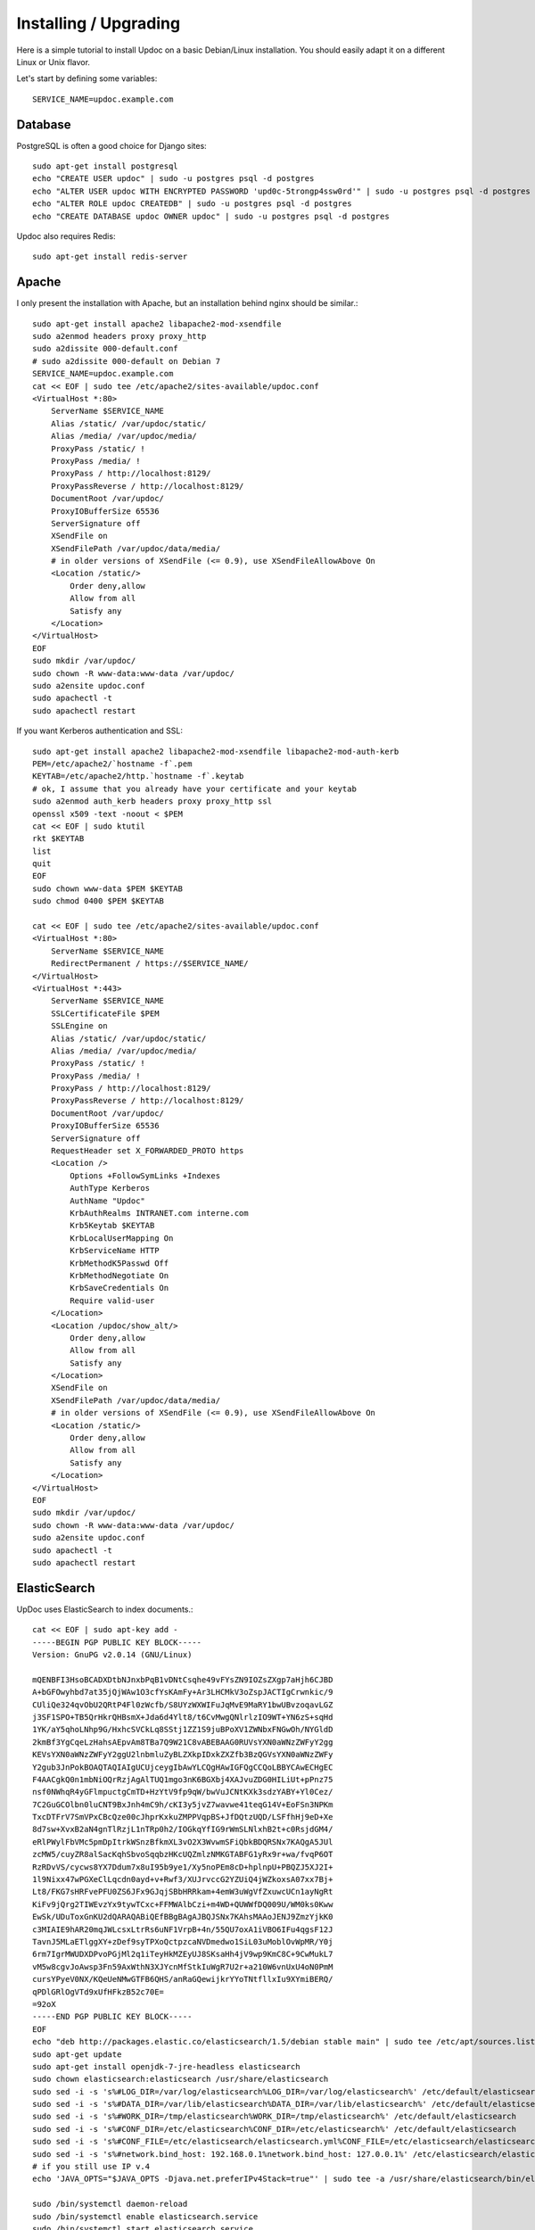 Installing / Upgrading
======================

Here is a simple tutorial to install Updoc on a basic Debian/Linux installation.
You should easily adapt it on a different Linux or Unix flavor.

Let's start by defining some variables::

        SERVICE_NAME=updoc.example.com

Database
--------

PostgreSQL is often a good choice for Django sites::

        sudo apt-get install postgresql
        echo "CREATE USER updoc" | sudo -u postgres psql -d postgres
        echo "ALTER USER updoc WITH ENCRYPTED PASSWORD 'upd0c-5trongp4ssw0rd'" | sudo -u postgres psql -d postgres
        echo "ALTER ROLE updoc CREATEDB" | sudo -u postgres psql -d postgres
        echo "CREATE DATABASE updoc OWNER updoc" | sudo -u postgres psql -d postgres

Updoc also requires Redis::

        sudo apt-get install redis-server

Apache
------

I only present the installation with Apache, but an installation behind nginx should be similar.::

        sudo apt-get install apache2 libapache2-mod-xsendfile
        sudo a2enmod headers proxy proxy_http
        sudo a2dissite 000-default.conf
        # sudo a2dissite 000-default on Debian 7
        SERVICE_NAME=updoc.example.com
        cat << EOF | sudo tee /etc/apache2/sites-available/updoc.conf
        <VirtualHost *:80>
            ServerName $SERVICE_NAME
            Alias /static/ /var/updoc/static/
            Alias /media/ /var/updoc/media/
            ProxyPass /static/ !
            ProxyPass /media/ !
            ProxyPass / http://localhost:8129/
            ProxyPassReverse / http://localhost:8129/
            DocumentRoot /var/updoc/
            ProxyIOBufferSize 65536
            ServerSignature off
            XSendFile on
            XSendFilePath /var/updoc/data/media/
            # in older versions of XSendFile (<= 0.9), use XSendFileAllowAbove On
            <Location /static/>
                Order deny,allow
                Allow from all
                Satisfy any
            </Location>
        </VirtualHost>
        EOF
        sudo mkdir /var/updoc/
        sudo chown -R www-data:www-data /var/updoc/
        sudo a2ensite updoc.conf
        sudo apachectl -t
        sudo apachectl restart

If you want Kerberos authentication and SSL::

        sudo apt-get install apache2 libapache2-mod-xsendfile libapache2-mod-auth-kerb
        PEM=/etc/apache2/`hostname -f`.pem
        KEYTAB=/etc/apache2/http.`hostname -f`.keytab
        # ok, I assume that you already have your certificate and your keytab
        sudo a2enmod auth_kerb headers proxy proxy_http ssl
        openssl x509 -text -noout < $PEM
        cat << EOF | sudo ktutil
        rkt $KEYTAB
        list
        quit
        EOF
        sudo chown www-data $PEM $KEYTAB
        sudo chmod 0400 $PEM $KEYTAB

        cat << EOF | sudo tee /etc/apache2/sites-available/updoc.conf
        <VirtualHost *:80>
            ServerName $SERVICE_NAME
            RedirectPermanent / https://$SERVICE_NAME/
        </VirtualHost>
        <VirtualHost *:443>
            ServerName $SERVICE_NAME
            SSLCertificateFile $PEM
            SSLEngine on
            Alias /static/ /var/updoc/static/
            Alias /media/ /var/updoc/media/
            ProxyPass /static/ !
            ProxyPass /media/ !
            ProxyPass / http://localhost:8129/
            ProxyPassReverse / http://localhost:8129/
            DocumentRoot /var/updoc/
            ProxyIOBufferSize 65536
            ServerSignature off
            RequestHeader set X_FORWARDED_PROTO https
            <Location />
                Options +FollowSymLinks +Indexes
                AuthType Kerberos
                AuthName "Updoc"
                KrbAuthRealms INTRANET.com interne.com
                Krb5Keytab $KEYTAB
                KrbLocalUserMapping On
                KrbServiceName HTTP
                KrbMethodK5Passwd Off
                KrbMethodNegotiate On
                KrbSaveCredentials On
                Require valid-user
            </Location>
            <Location /updoc/show_alt/>
                Order deny,allow
                Allow from all
                Satisfy any
            </Location>
            XSendFile on
            XSendFilePath /var/updoc/data/media/
            # in older versions of XSendFile (<= 0.9), use XSendFileAllowAbove On
            <Location /static/>
                Order deny,allow
                Allow from all
                Satisfy any
            </Location>
        </VirtualHost>
        EOF
        sudo mkdir /var/updoc/
        sudo chown -R www-data:www-data /var/updoc/
        sudo a2ensite updoc.conf
        sudo apachectl -t
        sudo apachectl restart


ElasticSearch
-------------

UpDoc uses ElasticSearch to index documents.::

        cat << EOF | sudo apt-key add -
        -----BEGIN PGP PUBLIC KEY BLOCK-----
        Version: GnuPG v2.0.14 (GNU/Linux)

        mQENBFI3HsoBCADXDtbNJnxbPqB1vDNtCsqhe49vFYsZN9IOZsZXgp7aHjh6CJBD
        A+bGFOwyhbd7at35jQjWAw1O3cfYsKAmFy+Ar3LHCMkV3oZspJACTIgCrwnkic/9
        CUliQe324qvObU2QRtP4Fl0zWcfb/S8UYzWXWIFuJqMvE9MaRY1bwUBvzoqavLGZ
        j3SF1SPO+TB5QrHkrQHBsmX+Jda6d4Ylt8/t6CvMwgQNlrlzIO9WT+YN6zS+sqHd
        1YK/aY5qhoLNhp9G/HxhcSVCkLq8SStj1ZZ1S9juBPoXV1ZWNbxFNGwOh/NYGldD
        2kmBf3YgCqeLzHahsAEpvAm8TBa7Q9W21C8vABEBAAG0RUVsYXN0aWNzZWFyY2gg
        KEVsYXN0aWNzZWFyY2ggU2lnbmluZyBLZXkpIDxkZXZfb3BzQGVsYXN0aWNzZWFy
        Y2gub3JnPokBOAQTAQIAIgUCUjceygIbAwYLCQgHAwIGFQgCCQoLBBYCAwECHgEC
        F4AACgkQ0n1mbNiOQrRzjAgAlTUQ1mgo3nK6BGXbj4XAJvuZDG0HILiUt+pPnz75
        nsf0NWhqR4yGFlmpuctgCmTD+HzYtV9fp9qW/bwVuJCNtKXk3sdzYABY+Yl0Cez/
        7C2GuGCOlbn0luCNT9BxJnh4mC9h/cKI3y5jvZ7wavwe41teqG14V+EoFSn3NPKm
        TxcDTFrV7SmVPxCBcQze00cJhprKxkuZMPPVqpBS+JfDQtzUQD/LSFfhHj9eD+Xe
        8d7sw+XvxB2aN4gnTlRzjL1nTRp0h2/IOGkqYfIG9rWmSLNlxhB2t+c0RsjdGM4/
        eRlPWylFbVMc5pmDpItrkWSnzBfkmXL3vO2X3WvwmSFiQbkBDQRSNx7KAQgA5JUl
        zcMW5/cuyZR8alSacKqhSbvoSqqbzHKcUQZmlzNMKGTABFG1yRx9r+wa/fvqP6OT
        RzRDvVS/cycws8YX7Ddum7x8uI95b9ye1/Xy5noPEm8cD+hplnpU+PBQZJ5XJ2I+
        1l9Nixx47wPGXeClLqcdn0ayd+v+Rwf3/XUJrvccG2YZUiQ4jWZkoxsA07xx7Bj+
        Lt8/FKG7sHRFvePFU0ZS6JFx9GJqjSBbHRRkam+4emW3uWgVfZxuwcUCn1ayNgRt
        KiFv9jQrg2TIWEvzYx9tywTCxc+FFMWAlbCzi+m4WD+QUWWfDQ009U/WM0ks0Kww
        EwSk/UDuToxGnKU2dQARAQABiQEfBBgBAgAJBQJSNx7KAhsMAAoJENJ9ZmzYjkK0
        c3MIAIE9hAR20mqJWLcsxLtrRs6uNF1VrpB+4n/55QU7oxA1iVBO6IFu4qgsF12J
        TavnJ5MLaETlggXY+zDef9syTPXoQctpzcaNVDmedwo1SiL03uMoblOvWpMR/Y0j
        6rm7IgrMWUDXDPvoPGjMl2q1iTeyHkMZEyUJ8SKsaHh4jV9wp9KmC8C+9CwMukL7
        vM5w8cgvJoAwsp3Fn59AxWthN3XJYcnMfStkIuWgR7U2r+a210W6vnUxU4oN0PmM
        cursYPyeV0NX/KQeUeNMwGTFB6QHS/anRaGQewijkrYYoTNtfllxIu9XYmiBERQ/
        qPDlGRlOgVTd9xUfHFkzB52c70E=
        =92oX
        -----END PGP PUBLIC KEY BLOCK-----
        EOF
        echo "deb http://packages.elastic.co/elasticsearch/1.5/debian stable main" | sudo tee /etc/apt/sources.list.d/elasticsearch.list
        sudo apt-get update
        sudo apt-get install openjdk-7-jre-headless elasticsearch
        sudo chown elasticsearch:elasticsearch /usr/share/elasticsearch
        sudo sed -i -s 's%#LOG_DIR=/var/log/elasticsearch%LOG_DIR=/var/log/elasticsearch%' /etc/default/elasticsearch
        sudo sed -i -s 's%#DATA_DIR=/var/lib/elasticsearch%DATA_DIR=/var/lib/elasticsearch%' /etc/default/elasticsearch
        sudo sed -i -s 's%#WORK_DIR=/tmp/elasticsearch%WORK_DIR=/tmp/elasticsearch%' /etc/default/elasticsearch
        sudo sed -i -s 's%#CONF_DIR=/etc/elasticsearch%CONF_DIR=/etc/elasticsearch%' /etc/default/elasticsearch
        sudo sed -i -s 's%#CONF_FILE=/etc/elasticsearch/elasticsearch.yml%CONF_FILE=/etc/elasticsearch/elasticsearch.yml%' /etc/default/elasticsearch
        sudo sed -i -s 's%#network.bind_host: 192.168.0.1%network.bind_host: 127.0.0.1%' /etc/elasticsearch/elasticsearch.yml
        # if you still use IP v.4
        echo 'JAVA_OPTS="$JAVA_OPTS -Djava.net.preferIPv4Stack=true"' | sudo tee -a /usr/share/elasticsearch/bin/elasticsearch.in.sh

        sudo /bin/systemctl daemon-reload
        sudo /bin/systemctl enable elasticsearch.service
        sudo /bin/systemctl start elasticsearch.service


On Debian 7, you probably should use something like::

        sudo update-rc.d elasticsearch defaults 95 10
        sudo /etc/init.d/elasticsearch start


Application
-----------

Now, it's time to install UpDoc (use Python3.2 on Debian 7)::

        sudo mkdir -p /var/updoc
        sudo adduser --disabled-password updoc
        sudo chown updoc:www-data /var/updoc
        sudo apt-get install virtualenvwrapper python3.4 python3.4-dev build-essential postgresql-client libpq-dev
        # application
        sudo -u updoc -i
        SERVICE_NAME=updoc.example.com
        mkvirtualenv updoc -p `which python3.4`
        workon updoc
        pip install setuptools --upgrade
        pip install pip --upgrade
        pip install updoc psycopg2
        mkdir -p $VIRTUAL_ENV/etc/updoc
        cat << EOF > $VIRTUAL_ENV/etc/updoc/settings.ini
        [global]
        server_name = $SERVICE_NAME
        protocol = http
        ; use https if your Apache uses SSL
        bind_address = 127.0.0.1:8129
        data_path = /var/updoc
        admin_email = admin@$SERVICE_NAME
        time_zone = Europe/Paris
        language_code = fr-fr
        x_send_file =  true
        x_accel_converter = false
        public_bookmarks = true
        public_proxies = true
        public_index = true
        public_docs = true
        remote_user_header = HTTP_REMOTE_USER
        ; leave it blank if you do not use kerberos

        [elasticsearch]
        hosts = 127.0.0.1:9200
        index = updoc

        [redis]
        host = 127.0.0.1
        port = 6379

        [database]
        engine = django.db.backends.postgresql_psycopg2
        name = updoc
        user = updoc
        password = upd0c-5trongp4ssw0rd
        host = localhost
        port = 5432
        EOF

        # Debian7 only
        echo "CACHES = {'default': {'BACKEND': 'django.core.cache.backends.dummy.DummyCache'}}" > $VIRTUAL_ENV/etc/updoc/settings.py

        updoc-manage migrate
        updoc-manage init_es
        updoc-manage collectstatic --noinput
        updoc-manage createsuperuser

supervisor
----------

Supervisor is required to automatically launch updoc::

        sudo apt-get install supervisor
        cat << EOF | sudo tee /etc/supervisor/conf.d/updoc.conf
        [program:updoc_gunicorn]
        command = /home/updoc/.virtualenvs/updoc/bin/updoc-gunicorn
        user = updoc
        [program:updoc_celery]
        command = /home/updoc/.virtualenvs/updoc/bin/updoc-celery worker
        user = updoc
        EOF
        sudo /etc/init.d/supervisor restart

Now, Supervisor should start updoc after a reboot.
